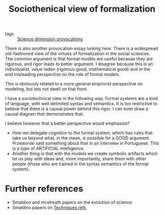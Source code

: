 #+title: Sociothenical view of formalization
- tags :: [[file:20200711113146-science_dimension_provocations.org][Science dimension provocations]]




There is also another provocation essay lurking here. There is a widespread
old-fashioned view of the virtues of formalization in the social sciences. The
common argument is that formal models are useful because they are rigorous, and
rigor leads to better argument. I disagree because this is an individualist,
value-laden (rigorous good, mathematical good) and in the end misleading
perspective on the role of formal models.

  This is obviously related to a more general empiricist perspective on
  modeling, but lets not dwell on that front.

  I have a sociotechnical view in the following way. Formal systems are a kind
  of language, with well delimited syntax and semantics. It is too restrictive
  to believe that there is a causal power behind this rigor. I can even draw a
  causal diagram that demonstrates that:

 #+BEGIN_LaTeX
  Rigor $\rightarrow$  Quality
 #+END_LaTeX

I believe however that a better perspective would emphasize?
- How we delegate cognition to the formal system, which has rules that take us
  beyond what, in the mean, is possible for a GOOD argument. Przeworski said
  something about that in an interview in Portuguese. This is a type of
  ARTIFICIAL intelligence.
- Another thing is that with the models we create symbolic artifacts which let
  us play with ideas and, more importantly, share them with other people (those
  who are trained in the syntax semantics of the formal system).




* Further references
- Smaldino and mcelreath papers on the evolution of science
- Smaldino papers on [[file:20200702062139-techniques_refs.org][Techniques refs]]

